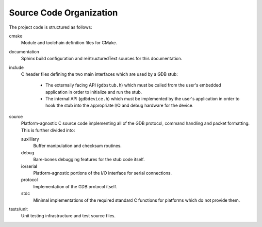 Source Code Organization
========================

The project code is structured as follows:

cmake
    Module and toolchain definition files for CMake.

documentation
    Sphinx build configuration and reStructuredText sources for this documentation.

include
    C header files defining the two main interfaces which are used by a GDB stub:

        * The externally facing API (``gdbstub.h``) which must be called from the user's embedded
          application in order to initialize and run the stub.
        * The internal API (``gdbdevice.h``) which must be implemented by the user's application in
          order to hook the stub into the appropriate I/O and debug hardware for the device.

source
    Platform-agnostic C source code implementing all of the GDB protocol, command handling and
    packet formatting.  This is further divided into:

    auxilliary
        Buffer manipulation and checksum routines.

    debug
        Bare-bones debugging features for the stub code itself.

    io/serial
        Platform-agnostic portions of the I/O interface for serial connections.

    protocol
        Implementation of the GDB protocol itself.

    stdc
        Minimal implementations of the required standard C functions for platforms which do not
        provide them.

tests/unit
    Unit testing infrastructure and test source files.
